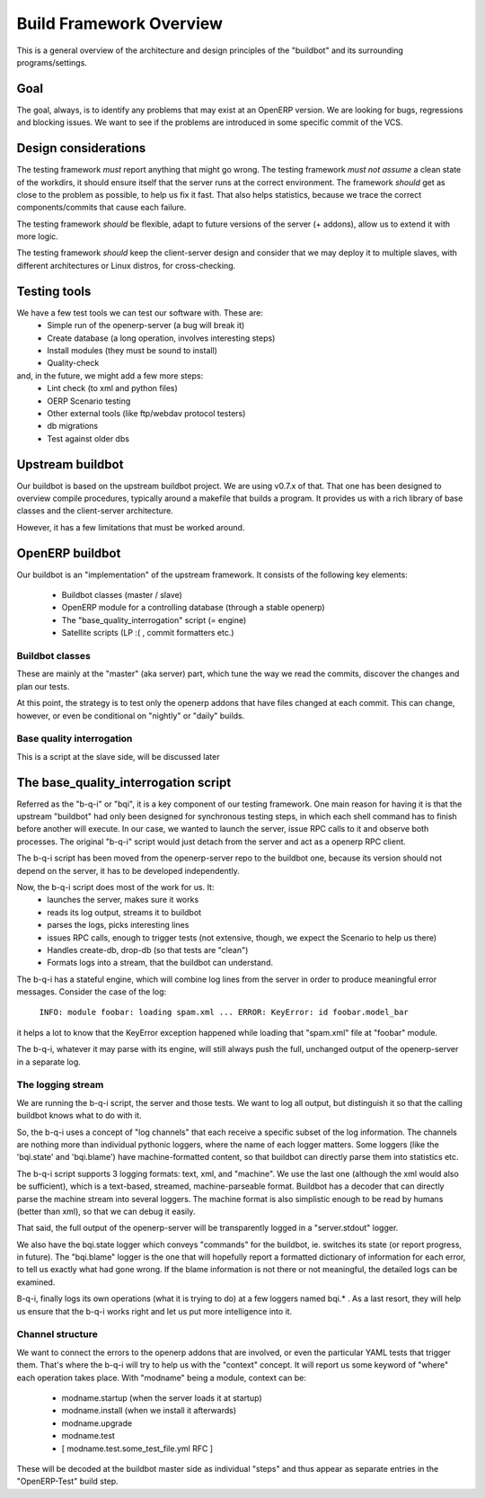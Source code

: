 =========================
Build Framework Overview
=========================

This is a general overview of the architecture and design principles of the
"buildbot" and its surrounding programs/settings.

Goal
=====
The goal, always, is to identify any problems that may exist at an OpenERP
version. We are looking for bugs, regressions and blocking issues. We want
to see if the problems are introduced in some specific commit of the VCS.

Design considerations
======================
The testing framework *must* report anything that might go wrong.
The testing framework *must not assume* a clean state of the workdirs,
it should ensure itself that the server runs at the correct environment.
The framework *should* get as close to the problem as possible, to help
us fix it fast. That also helps statistics, because we trace the correct
components/commits that cause each failure.

The testing framework *should* be flexible, adapt to future versions
of the server (+ addons), allow us to extend it with more logic.

The testing framework *should* keep the client-server design and consider
that we may deploy it to multiple slaves, with different architectures or
Linux distros, for cross-checking.

Testing tools
==============
We have a few test tools we can test our software with. These are:
  - Simple run of the openerp-server (a bug will break it)
  - Create database (a long operation, involves interesting steps)
  - Install modules (they must be sound to install)
  - Quality-check
and, in the future, we might add a few more steps:
  - Lint check (to xml and python files)
  - OERP Scenario testing
  - Other external tools (like ftp/webdav protocol testers)
  - db migrations
  - Test against older dbs


Upstream buildbot
==================
Our buildbot is based on the upstream buildbot project. We are using v0.7.x
of that. That one has been designed to overview compile procedures, typically
around a makefile that builds a program. It provides us with a rich library
of base classes and the client-server architecture.

However, it has a few limitations that must be worked around.

OpenERP buildbot
=================
Our buildbot is an "implementation" of the upstream framework. It consists
of the following key elements:

    - Buildbot classes (master / slave)
    - OpenERP module for a controlling database (through a stable openerp)
    - The "base_quality_interrogation" script (= engine)
    - Satellite scripts (LP :( , commit formatters etc.)

Buildbot classes
-----------------
These are mainly at the "master" (aka server) part, which tune the way we
read the commits, discover the changes and plan our tests.

At this point, the strategy is to test only the openerp addons that have
files changed at each commit. This can change, however, or even be conditional
on "nightly" or "daily" builds.

Base quality interrogation
---------------------------
This is a script at the slave side, will be discussed later


The base_quality_interrogation script
======================================
Referred as the "b-q-i" or "bqi", it is a key component of our testing 
framework.
One main reason for having it is that the upstream "buildbot" had only
been designed for synchronous testing steps, in which each shell command
has to finish before another will execute. In our case, we wanted to
launch the server, issue RPC calls to it and observe both processes.
The original "b-q-i" script would just detach from the server and act as
a openerp RPC client.

The b-q-i script has been moved from the openerp-server repo to the
buildbot one, because its version should not depend on the server, it has
to be developed independently.

Now, the b-q-i script does most of the work for us. It:
    - launches the server, makes sure it works
    - reads its log output, streams it to buildbot
    - parses the logs, picks interesting lines
    - issues RPC calls, enough to trigger tests (not extensive, though,
      we expect the Scenario to help us there)
    - Handles create-db, drop-db (so that tests are "clean")
    - Formats logs into a stream, that the buildbot can understand.

The b-q-i has a stateful engine, which will combine log lines from the 
server in order to produce meaningful error messages. Consider the case
of the log:
    
    ``INFO: module foobar: loading spam.xml
    ...
    ERROR: KeyError: id foobar.model_bar``

it helps a lot to know that the KeyError exception happened while loading
that "spam.xml" file at "foobar" module.

The b-q-i, whatever it may parse with its engine, will still always push
the full, unchanged output of the openerp-server in a separate log.

The logging stream
-------------------
We are running the b-q-i script, the server and those tests. We want to 
log all output, but distinguish it so that the calling buildbot knows
what to do with it.

So, the b-q-i uses a concept of "log channels" that each receive a specific
subset of the log information. The channels are nothing more than individual
pythonic loggers, where the name of each logger matters.
Some loggers (like the 'bqi.state' and 'bqi.blame') have machine-formatted
content, so that buildbot can directly parse them into statistics etc.

The b-q-i script supports 3 logging formats: text, xml, and "machine". We 
use the last one (although the xml would also be sufficient), which is a
text-based, streamed, machine-parseable format. Buildbot has a decoder that
can directly parse the machine stream into several loggers. The machine
format is also simplistic enough to be read by humans (better than xml), so
that we can debug it easily.

That said, the full output of the openerp-server will be transparently
logged in a "server.stdout" logger.

We also have the bqi.state logger which conveys "commands" for the buildbot,
ie. switches its state (or report progress, in future). The "bqi.blame"
logger is the one that will hopefully report a formatted dictionary of
information for each error, to tell us exactly what had gone wrong. If the
blame information is not there or not meaningful, the detailed logs can
be examined.

B-q-i, finally logs its own operations (what it is trying to do) at a few
loggers named bqi.* . As a last resort, they will help us ensure that the
b-q-i works right and let us put more intelligence into it.

Channel structure
------------------
We want to connect the errors to the openerp addons that are involved, or
even the particular YAML tests that trigger them. That's where the b-q-i
will try to help us with the "context" concept. It will report us some
keyword of "where" each operation takes place.
With "modname" being a module, context can be:
    
    - modname.startup (when the server loads it at startup)
    - modname.install (when we install it afterwards)
    - modname.upgrade
    - modname.test
    - [ modname.test.some_test_file.yml  RFC ]

These will be decoded at the buildbot master side as individual "steps" and 
thus appear as separate entries in the "OpenERP-Test" build step.


